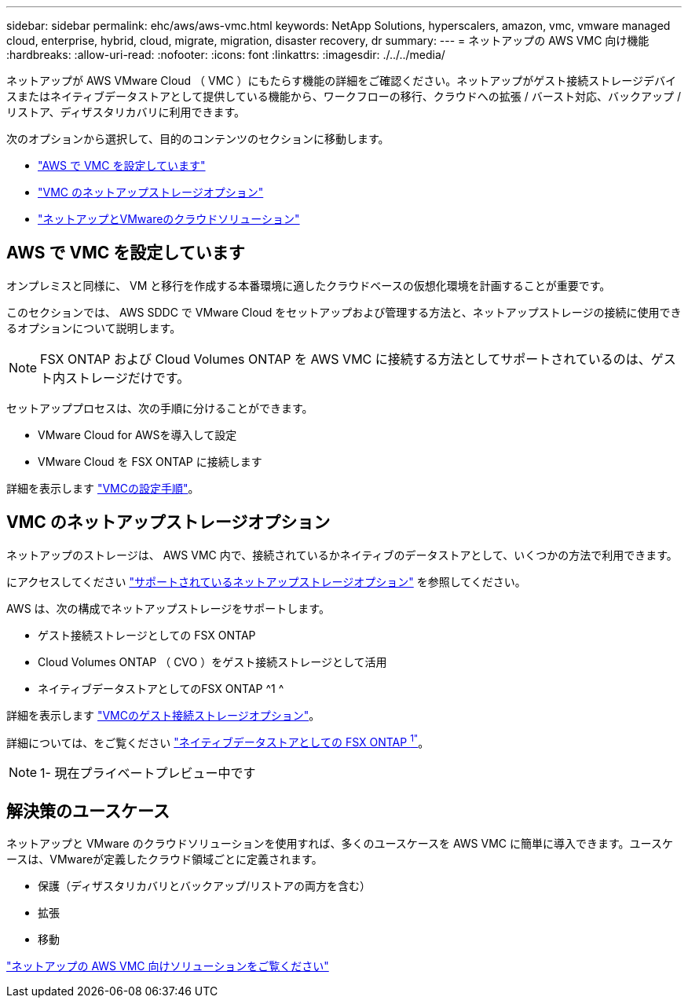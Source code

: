 ---
sidebar: sidebar 
permalink: ehc/aws/aws-vmc.html 
keywords: NetApp Solutions, hyperscalers, amazon, vmc, vmware managed cloud, enterprise, hybrid, cloud, migrate, migration, disaster recovery, dr 
summary:  
---
= ネットアップの AWS VMC 向け機能
:hardbreaks:
:allow-uri-read: 
:nofooter: 
:icons: font
:linkattrs: 
:imagesdir: ./../../media/


[role="lead"]
ネットアップが AWS VMware Cloud （ VMC ）にもたらす機能の詳細をご確認ください。ネットアップがゲスト接続ストレージデバイスまたはネイティブデータストアとして提供している機能から、ワークフローの移行、クラウドへの拡張 / バースト対応、バックアップ / リストア、ディザスタリカバリに利用できます。

次のオプションから選択して、目的のコンテンツのセクションに移動します。

* link:#config["AWS で VMC を設定しています"]
* link:#datastore["VMC のネットアップストレージオプション"]
* link:#solutions["ネットアップとVMwareのクラウドソリューション"]




== AWS で VMC を設定しています

オンプレミスと同様に、 VM と移行を作成する本番環境に適したクラウドベースの仮想化環境を計画することが重要です。

このセクションでは、 AWS SDDC で VMware Cloud をセットアップおよび管理する方法と、ネットアップストレージの接続に使用できるオプションについて説明します。


NOTE: FSX ONTAP および Cloud Volumes ONTAP を AWS VMC に接続する方法としてサポートされているのは、ゲスト内ストレージだけです。

セットアッププロセスは、次の手順に分けることができます。

* VMware Cloud for AWSを導入して設定
* VMware Cloud を FSX ONTAP に接続します


詳細を表示します link:aws-setup.html["VMCの設定手順"]。



== VMC のネットアップストレージオプション

ネットアップのストレージは、 AWS VMC 内で、接続されているかネイティブのデータストアとして、いくつかの方法で利用できます。

にアクセスしてください link:ehc-support-configs.html["サポートされているネットアップストレージオプション"] を参照してください。

AWS は、次の構成でネットアップストレージをサポートします。

* ゲスト接続ストレージとしての FSX ONTAP
* Cloud Volumes ONTAP （ CVO ）をゲスト接続ストレージとして活用
* ネイティブデータストアとしてのFSX ONTAP ^1 ^


詳細を表示します link:aws-guest.html["VMCのゲスト接続ストレージオプション"]。

詳細については、をご覧ください link:https://blogs.vmware.com/cloud/2021/12/01/vmware-cloud-on-aws-going-big-reinvent2021/["ネイティブデータストアとしての FSX ONTAP ^1"^]。


NOTE: 1- 現在プライベートプレビュー中です



== 解決策のユースケース

ネットアップと VMware のクラウドソリューションを使用すれば、多くのユースケースを AWS VMC に簡単に導入できます。ユースケースは、VMwareが定義したクラウド領域ごとに定義されます。

* 保護（ディザスタリカバリとバックアップ/リストアの両方を含む）
* 拡張
* 移動


link:aws-solutions.html["ネットアップの AWS VMC 向けソリューションをご覧ください"]
